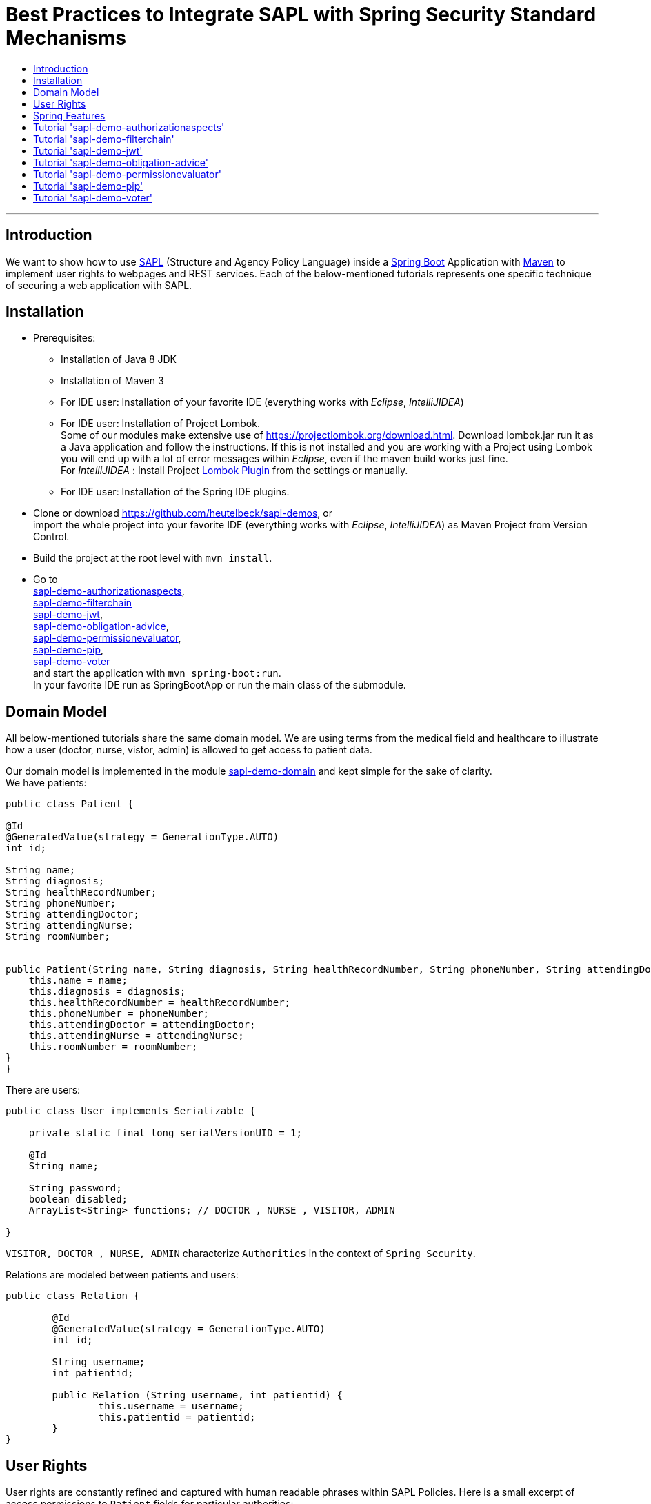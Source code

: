 = Best Practices to Integrate SAPL with Spring Security Standard Mechanisms
:toc:
:toc-title:
:linkattrs:



***

== Introduction

We want to show how to use https://github.com/heutelbeck/sapl-policy-engine/blob/master/sapl-documentation/src/asciidoc/sapl-reference.adoc[SAPL] (Structure and Agency Policy Language)
inside a https://projects.spring.io/spring-boot/[Spring Boot] Application with https://maven.apache.org/[Maven] to implement user rights
to webpages and REST services. Each of the below-mentioned tutorials represents one specific technique of securing a web application with SAPL.

== Installation

* Prerequisites:
**  Installation of  Java 8 JDK
** Installation of Maven 3
** For IDE user: Installation of your favorite IDE (everything works with _Eclipse_, _IntelliJIDEA_)
**  For IDE user: Installation of Project Lombok. +
   Some of our modules make extensive use of https://projectlombok.org/download.html. Download lombok.jar run it as a Java application and follow the instructions. If this is not installed and you are working with a Project using Lombok you will end up with a lot of error messages within _Eclipse_, even if the maven build works just fine. +
   For _IntelliJIDEA_ : Install Project https://plugins.jetbrains.com/plugin/6317-lombok-plugin[Lombok Plugin] from the settings or manually.
** For IDE user: Installation of the Spring IDE plugins.

* Clone or download https://github.com/heutelbeck/sapl-demos, or +
import the whole project into your favorite IDE (everything works with _Eclipse_, _IntelliJIDEA_)  as Maven Project from Version Control.

* Build the project at the root level with `mvn install`.

* Go to  +
 https://github.com/heutelbeck/sapl-demos/blob/master/sapl-demo-authorizationaspects[sapl-demo-authorizationaspects], +
 https://github.com/heutelbeck/sapl-demos/blob/master/sapl-demo-filterchain[sapl-demo-filterchain] +
 https://github.com/heutelbeck/sapl-demos/blob/master/sapl-demo-jwt[sapl-demo-jwt], +
 https://github.com/heutelbeck/sapl-demos/blob/master/sapl-demo-obligation-advice[sapl-demo-obligation-advice], +
 https://github.com/heutelbeck/sapl-demos/blob/master/sapl-demo-permissionevaluator[sapl-demo-permissionevaluator], +
 https://github.com/heutelbeck/sapl-demos/blob/master/sapl-demo-pip[sapl-demo-pip], +
 https://github.com/heutelbeck/sapl-demos/blob/master/sapl-demo-voter[sapl-demo-voter] +
 and start the application with `mvn spring-boot:run`. +
  In your favorite IDE  run as SpringBootApp or run the main class of the submodule.


== Domain Model

All below-mentioned tutorials  share the same domain model.
We are using terms from the medical field and healthcare to illustrate how a user (doctor, nurse, vistor, admin) is allowed to get access to patient data.


Our domain model is implemented in the module https://github.com/heutelbeck/sapl-demos/tree/master/sapl-demo-domain[sapl-demo-domain]
and kept simple for the sake of clarity. +
We have patients:

```java

public class Patient {

@Id
@GeneratedValue(strategy = GenerationType.AUTO)
int id;

String name;
String diagnosis;
String healthRecordNumber;
String phoneNumber;
String attendingDoctor;
String attendingNurse;
String roomNumber;


public Patient(String name, String diagnosis, String healthRecordNumber, String phoneNumber, String attendingDoctor, String attendingNurse, String roomNumber) {
    this.name = name;
    this.diagnosis = diagnosis;
    this.healthRecordNumber = healthRecordNumber;
    this.phoneNumber = phoneNumber;
    this.attendingDoctor = attendingDoctor;
    this.attendingNurse = attendingNurse;
    this.roomNumber = roomNumber;
}
}

```
There are users:

```java
public class User implements Serializable {

    private static final long serialVersionUID = 1;

    @Id
    String name;

    String password;
    boolean disabled;
    ArrayList<String> functions; // DOCTOR , NURSE , VISITOR, ADMIN

}
```
`VISITOR, DOCTOR , NURSE, ADMIN` characterize `Authorities` in the context of `Spring Security`.



Relations are modeled between patients and users:

```java
public class Relation {

	@Id
	@GeneratedValue(strategy = GenerationType.AUTO)
	int id;

	String username;
	int patientid;

	public Relation (String username, int patientid) {
		this.username = username;
		this.patientid = patientid;
	}
}

```

== User Rights

User rights are constantly refined and captured with human readable phrases within SAPL Policies.
Here is a small excerpt of access permissions to `Patient` fields  for  particular authorities:

- `VISITOR` +
can only read phoneNumber and name; is not allowed for  updating and deleting;
- `NURSE` +
can read phoneNumber, name, a blackened  healthRecordNumber; can read diagnosis only if she is attendingNurse;
is allowed for updating name, phoneNumber;
is allowed for updating attendingNurse; is not allowed for deleting;
- `DOCTOR` +
 can read all Patient fields, but only diagnosis if she is attendingDoctor;
 can update all fields, but only diagnosis if she is attendingDoctor; is allowed for deleting Patients;

The following table gives an overview of all current user rights:

.User rights
[frame="topbot",options="header"]
|=============================================================================================================================================================
|User Role| see name|see phone|see HRN   |see diagnosis   |update diagnosis|create patient|update patient    |delete patient|change att. doctor|change att. nurse|see room number    |
|Doctor   |    X    |     X   |   X      |X (only att.doc)|X (only att.doc)|       X      |        X         |      X       |         X        |                 | X (only relatives)|
|Nurse    |    X    |     X   |blacken(1)|X (only att.nur)|                |              |X (name and phone)|              |                  |         X       | X (only relatives)|
|Visitor  |    X    |     X   |          |                |                |              |                  |              |                  |                 | X (only relatives)|
|=============================================================================================================================================================

== Spring Features
General spring features in all tutorials  are:

* https://projects.spring.io/spring-boot/[Spring Boot]
* Standard SQL database: http://www.h2database.com[H2] (In-Memory), programmable via JPA
* http://hibernate.org/[Hibernate]
* web interfaces (Rest, UI) with Spring MVC
* model classes (Patient, User, Relation), CrudRepositories in JPA
* https://projects.spring.io/spring-security/[Spring Security]
* https://www.thymeleaf.org/[Thymeleaf]

== Tutorial  https://github.com/heutelbeck/sapl-demos/blob/master/sapl-demo-authorizationaspects['sapl-demo-authorizationaspects']

https://github.com/heutelbeck/sapl-demos/blob/master/sapl-demo-authorizationaspects/README.md

== Tutorial https://github.com/heutelbeck/sapl-demos/blob/master/sapl-demo-filterchain['sapl-demo-filterchain']

https://github.com/heutelbeck/sapl-demos/blob/master/sapl-demo-filterchain/README.md

== Tutorial https://github.com/heutelbeck/sapl-demos/blob/master/sapl-demo-jwt['sapl-demo-jwt']



== Tutorial https://github.com/heutelbeck/sapl-demos/blob/master/sapl-demo-obligation-advice['sapl-demo-obligation-advice']

https://github.com/heutelbeck/sapl-demos/blob/master/sapl-demo-obligation-advice/README.md

== Tutorial https://github.com/heutelbeck/sapl-demos/blob/master/sapl-demo-permissionevaluator['sapl-demo-permissionevaluator']
This tutorial makes extensive use of the https://docs.spring.io/spring-security/site/docs/5.0.2.BUILD-SNAPSHOT/reference/htmlsingle/#el-permission-evaluator[PermissionEvaluator Interface]
from https://projects.spring.io/spring-security/[Spring Security]. +
Go to
https://github.com/heutelbeck/sapl-demos/blob/master/sapl-demo-permissionevaluator/README.md .

== Tutorial https://github.com/heutelbeck/sapl-demos/blob/master/sapl-demo-pip['sapl-demo-pip']

https://github.com/heutelbeck/sapl-demos/blob/master/sapl-demo-pip/README.md

== Tutorial https://github.com/heutelbeck/sapl-demos/blob/master/sapl-demo-voter['sapl-demo-voter']

https://github.com/heutelbeck/sapl-demos/blob/master/sapl-demo-voter/Readme.MD




